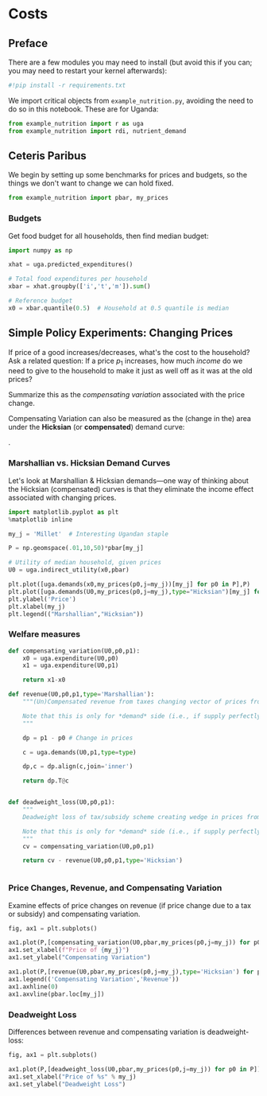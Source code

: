 * Costs
  :PROPERTIES:
  :EXPORT_FILE_NAME: ../Materials/Project4/example_costs.ipynb
  :END:
** Preface

   There are a few modules you may need to install (but avoid this if you can; you may need to restart your kernel afterwards):
 #+begin_src jupyter-python
#!pip install -r requirements.txt
 #+end_src

We import critical objects from =example_nutrition.py=, avoiding the need to do so in this notebook.  These are for Uganda:
#+begin_src jupyter-python
from example_nutrition import r as uga
from example_nutrition import rdi, nutrient_demand
#+end_src


** Ceteris Paribus

    We begin by setting up some benchmarks for prices and budgets, so
    the things we don't want to change we can hold fixed.

#+begin_src jupyter-python
from example_nutrition import pbar, my_prices
#+end_src

*** Budgets

Get food budget for all households, then find median budget:
#+begin_src jupyter-python
import numpy as np

xhat = uga.predicted_expenditures()

# Total food expenditures per household
xbar = xhat.groupby(['i','t','m']).sum()

# Reference budget
x0 = xbar.quantile(0.5)  # Household at 0.5 quantile is median
#+end_src


** Mapping to Nutrients :noexport:
*** FCT
 We've seen how to map prices and budgets into vectors of consumption
 quantities using =cfe.Regression.demands=.  Next we want to think about
 how to map these into bundles of /nutrients/.  The information needed
 for the mapping comes from a "Food Conversion Table" (or database,
 such as the [[https://fdc.nal.usda.gov/][USDA Food Data Central]]).    We've already grabbed an FCT, let's take a look:
 #+begin_src jupyter-python
fct
 #+end_src

*** Food Quantities
Get quantities of food by dividing expenditures by prices:
#+begin_src jupyter-python
qhat = (xhat.unstack('j')/pbar).dropna(how='all')

 #+begin_src jupyter-python

# Predicted budgets (sum of all expenditures for each household)
xbar = uga.predicted_expenditures().groupby(['i','t']).sum()

# Drop households with /no/ predicted expenditures
xbar = xbar.where(xbar>0)

# A quantile of 0.5 is the median.  Play with quantile value, or just assign.
x0 = xbar.quantile(0.5) # Budget (median household)

# Range of budgets to explore
X = np.linspace(x0/10,x0*5,50)

#+end_src


 With this =nutrient_demand= function in hand, we can see how nutrient
 outcomes vary with budget, given prices:
 #+begin_src jupyter-python
import numpy as np
import matplotlib.pyplot as plt

X = np.linspace(x0/5,x0*5,100)

UseNutrients = ['Protein','Energy','Iron','Calcium','Vitamin C']

df = pd.concat({myx:np.log(nutrient_demand(myx,pbar))[UseNutrients] for myx in X},axis=1).T
ax = df.plot()

ax.set_xlabel('log budget')
ax.set_ylabel('log nutrient')
 #+end_src


 Now how does nutrition vary with prices?

 #+begin_src jupyter-python
USE_GOOD = 'Oranges'

scale = np.geomspace(.01,10,50)

ndf = pd.DataFrame({s:np.log(nutrient_demand(x0/2,my_prices(pbar[USE_GOOD]*s,j=USE_GOOD)))[UseNutrients] for s in scale}).T

ax = ndf.plot()

ax.set_xlabel('log price')
ax.set_ylabel('log nutrient')
 #+end_src


** Simple Policy Experiments: Changing Prices

If price of a good increases/decreases, what's the cost to the
household?  Ask a related question: If a price $p_1$ increases, how
much /income/ do we need to give to the household to make it just as
well off as it was at the old prices?

Summarize this as the  /compensating variation/ associated with the
price change.

[[./compensating_variation.png]]

Compensating Variation can also be measured as the (change in the)
area under the *Hicksian* (or *compensated*) demand curve:

[[./compensating_variation_newexpenditure.png]].

*** Marshallian vs. Hicksian Demand Curves

Let's look at Marshallian & Hicksian demands---one way of thinking
about the Hicksian (compensated) curves is that they  eliminate the
income effect associated with changing prices.

 #+begin_src jupyter-python
import matplotlib.pyplot as plt
%matplotlib inline

my_j = 'Millet'  # Interesting Ugandan staple

P = np.geomspace(.01,10,50)*pbar[my_j]

# Utility of median household, given prices
U0 = uga.indirect_utility(x0,pbar)

plt.plot([uga.demands(x0,my_prices(p0,j=my_j))[my_j] for p0 in P],P)
plt.plot([uga.demands(U0,my_prices(p0,j=my_j),type="Hicksian")[my_j] for p0 in P],P)
plt.ylabel('Price')
plt.xlabel(my_j)
plt.legend(("Marshallian","Hicksian"))
 #+end_src


*** Welfare measures
 #+begin_src jupyter-python :results silent
def compensating_variation(U0,p0,p1):
    x0 = uga.expenditure(U0,p0)
    x1 = uga.expenditure(U0,p1)

    return x1-x0

def revenue(U0,p0,p1,type='Marshallian'):
    """(Un)Compensated revenue from taxes changing vector of prices from p0 to p1.

    Note that this is only for *demand* side (i.e., if supply perfectly elastic).
    """
    
    dp = p1 - p0 # Change in prices

    c = uga.demands(U0,p1,type=type)

    dp,c = dp.align(c,join='inner')

    return dp.T@c


def deadweight_loss(U0,p0,p1):
    """
    Deadweight loss of tax/subsidy scheme creating wedge in prices from p0 to p1.

    Note that this is only for *demand* side (i.e., if supply perfectly elastic).
    """
    cv = compensating_variation(U0,p0,p1)

    return cv - revenue(U0,p0,p1,type='Hicksian') 
    

 #+end_src

*** Price Changes, Revenue, and Compensating Variation

Examine effects of price changes on revenue (if price change due to a
tax or subsidy) and compensating variation.

 #+begin_src jupyter-python
fig, ax1 = plt.subplots()

ax1.plot(P,[compensating_variation(U0,pbar,my_prices(p0,j=my_j)) for p0 in P])
ax1.set_xlabel(f"Price of {my_j}")
ax1.set_ylabel("Compensating Variation")

ax1.plot(P,[revenue(U0,pbar,my_prices(p0,j=my_j),type='Hicksian') for p0 in P],'k')
ax1.legend(('Compensating Variation','Revenue'))
ax1.axhline(0)
ax1.axvline(pbar.loc[my_j])

 #+end_src

*** Deadweight Loss

Differences between revenue and compensating variation is deadweight-loss:
 #+begin_src jupyter-python
fig, ax1 = plt.subplots()

ax1.plot(P,[deadweight_loss(U0,pbar,my_prices(p0,j=my_j)) for p0 in P])
ax1.set_xlabel("Price of %s" % my_j)
ax1.set_ylabel("Deadweight Loss")
 #+end_src





